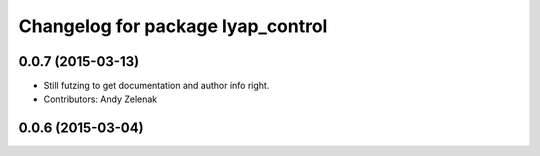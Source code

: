 ^^^^^^^^^^^^^^^^^^^^^^^^^^^^^^^^^^
Changelog for package lyap_control
^^^^^^^^^^^^^^^^^^^^^^^^^^^^^^^^^^

0.0.7 (2015-03-13)
------------------
* Still futzing to get documentation and author info right.
* Contributors: Andy Zelenak

0.0.6 (2015-03-04)
------------------
